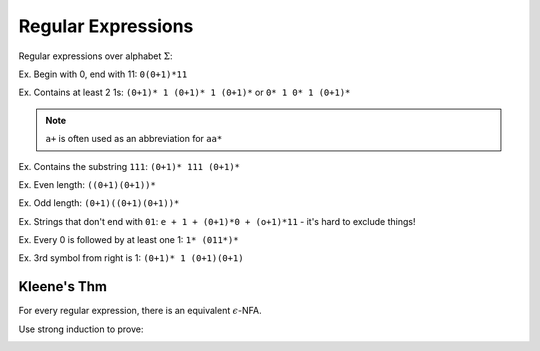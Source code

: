 Regular Expressions
===================

Regular expressions over alphabet :math:`\Sigma`:

.. image:: _static/regex1.png
    :width: 350

.. image:: _static/regex2.png
    :width: 350

Ex. Begin with 0, end with 11: ``0(0+1)*11``

Ex. Contains at least 2 1s: ``(0+1)* 1 (0+1)* 1 (0+1)*`` or ``0* 1 0* 1 (0+1)*``

.. note::
    ``a+`` is often used as an abbreviation for ``aa*``

Ex. Contains the substring ``111``: ``(0+1)* 111 (0+1)*``

Ex. Even length: ``((0+1)(0+1))*``

Ex. Odd length: ``(0+1)((0+1)(0+1))*``

Ex. Strings that don't end with ``01``: ``e + 1 + (0+1)*0 + (o+1)*11`` - it's hard to exclude things!

Ex. Every 0 is followed by at least one 1: ``1* (011*)*``

Ex. 3rd symbol from right is 1: ``(0+1)* 1 (0+1)(0+1)``

Kleene's Thm
------------

For every regular expression, there is an equivalent :math:`\epsilon`-NFA.

Use strong induction to prove:

.. image:: _static/regex3.png
    :width: 350